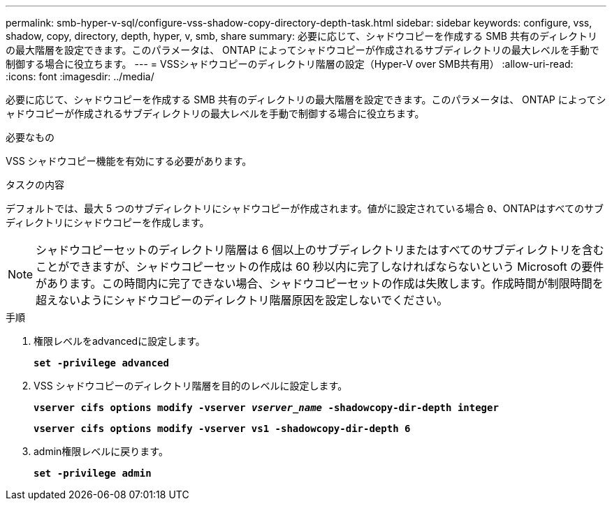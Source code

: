 ---
permalink: smb-hyper-v-sql/configure-vss-shadow-copy-directory-depth-task.html 
sidebar: sidebar 
keywords: configure, vss, shadow, copy, directory, depth, hyper, v, smb, share 
summary: 必要に応じて、シャドウコピーを作成する SMB 共有のディレクトリの最大階層を設定できます。このパラメータは、 ONTAP によってシャドウコピーが作成されるサブディレクトリの最大レベルを手動で制御する場合に役立ちます。 
---
= VSSシャドウコピーのディレクトリ階層の設定（Hyper-V over SMB共有用）
:allow-uri-read: 
:icons: font
:imagesdir: ../media/


[role="lead"]
必要に応じて、シャドウコピーを作成する SMB 共有のディレクトリの最大階層を設定できます。このパラメータは、 ONTAP によってシャドウコピーが作成されるサブディレクトリの最大レベルを手動で制御する場合に役立ちます。

.必要なもの
VSS シャドウコピー機能を有効にする必要があります。

.タスクの内容
デフォルトでは、最大 5 つのサブディレクトリにシャドウコピーが作成されます。値がに設定されている場合 `0`、ONTAPはすべてのサブディレクトリにシャドウコピーを作成します。

[NOTE]
====
シャドウコピーセットのディレクトリ階層は 6 個以上のサブディレクトリまたはすべてのサブディレクトリを含むことができますが、シャドウコピーセットの作成は 60 秒以内に完了しなければならないという Microsoft の要件があります。この時間内に完了できない場合、シャドウコピーセットの作成は失敗します。作成時間が制限時間を超えないようにシャドウコピーのディレクトリ階層原因を設定しないでください。

====
.手順
. 権限レベルをadvancedに設定します。
+
`*set -privilege advanced*`

. VSS シャドウコピーのディレクトリ階層を目的のレベルに設定します。
+
`*vserver cifs options modify -vserver _vserver_name_ -shadowcopy-dir-depth integer*`

+
`*vserver cifs options modify -vserver vs1 -shadowcopy-dir-depth 6*`

. admin権限レベルに戻ります。
+
`*set -privilege admin*`


